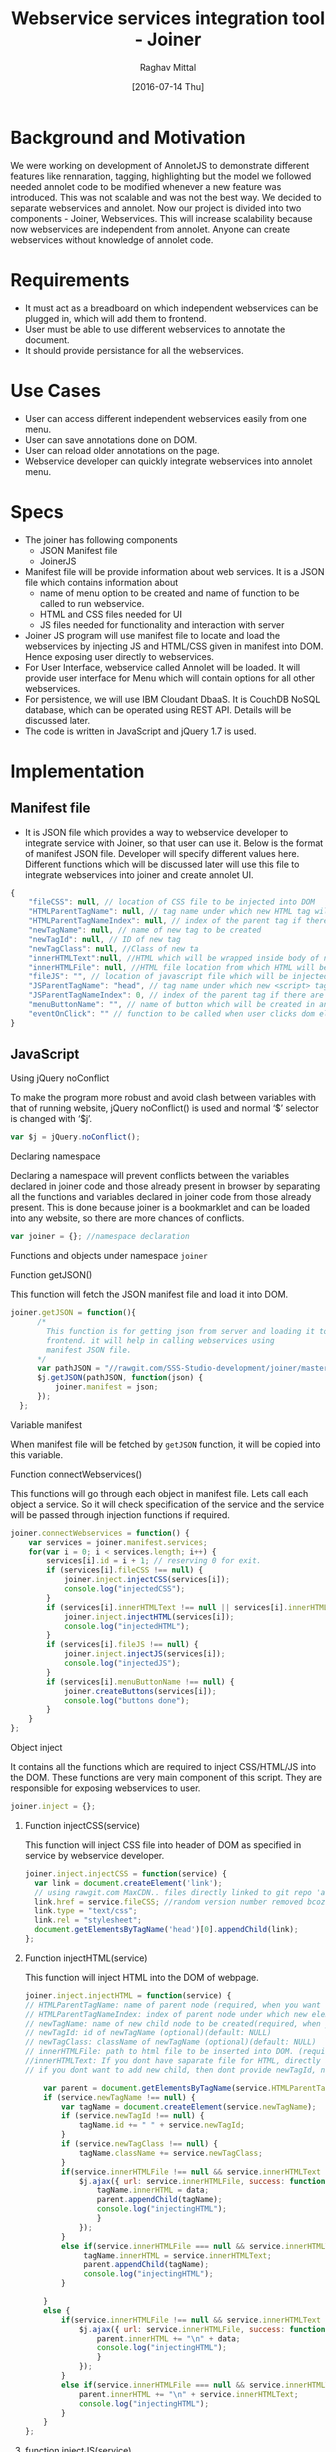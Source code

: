 #+title: Webservice services integration tool - Joiner
#+AUTHOR: Raghav Mittal
#+DATE: [2016-07-14 Thu]

* Background and Motivation
We were working on development of AnnoletJS to demonstrate different features like rennaration, tagging, highlighting but the model we followed needed annolet code to be modified whenever a new feature was introduced. This was not scalable and was not the best way. We decided to separate webservices and annolet. Now our project is divided into two components - Joiner, Webservices.
This will increase scalability because now webservices are independent from annolet. Anyone can create webservices without knowledge of annolet code.

* Requirements
  + It must act as a breadboard on which independent webservices can be plugged in, which will add them to frontend.
  + User must be able to use different webservices to annotate the document.
  + It should provide persistance for all the webservices.

* Use Cases
    + User can access different independent webservices easily from one menu.
    + User can save annotations done on DOM.
    + User can reload older annotations on the page.
    + Webservice developer can quickly integrate webservices into annolet menu.

* Specs
+ The joiner has following components
  - JSON Manifest file
  - JoinerJS

+ Manifest file will be provide information about web services. It is a JSON file which contains information about
   - name of menu option to be created and name of function to be called to run webservice.
   - HTML and CSS files needed for UI
   - JS files needed for functionality and interaction with server
+ Joiner JS program will use manifest file to locate and load the webservices by injecting JS and HTML/CSS given in manifest into DOM. Hence exposing user directly to webservices.
+ For User Interface, webservice called Annolet will be loaded. It will provide user interface for Menu which will contain options for all other webservices.
+ For persistence, we will use IBM Cloudant DbaaS. It is CouchDB NoSQL database, which can be operated using REST API. Details will be discussed later.
+ The code is written in JavaScript and jQuery 1.7 is used.  
* Implementation
** Manifest file
+ It is JSON file which provides a way to webservice developer to integrate service with Joiner, so that user can use it. Below is the format of manifest JSON file. Developer will specify different values here. Different functions which will be discussed later will use this file to integrate webservices into joiner and create annolet UI.
#+NAME: manifest_example
#+begin_src js
{
	"fileCSS": null, // location of CSS file to be injected into DOM
	"HTMLParentTagName": null, // tag name under which new HTML tag will be appended
	"HTMLParentTagNameIndex": null, // index of the parent tag if there are multiple tags of same name
	"newTagName": null, // name of new tag to be created
	"newTagId": null, // ID of new tag
	"newTagClass": null, //Class of new ta
	"innerHTMLText":null, //HTML which will be wrapped inside body of new tag.
	"innerHTMLFile": null, //HTML file location from which HTML will be injected same as innerHTMLText.
	"fileJS": "", // location of javascript file which will be injected into DOM.
	"JSParentTagName": "head", // tag name under which new <script> tag will be appended.
	"JSParentTagNameIndex": 0, // index of the parent tag if there are multiple tags of same name
	"menuButtonName": "", // name of button which will be created in annolet interface
	"eventOnClick": "" // function to be called when user clicks dom element.
}
#+end_src

** JavaScript
**** Using jQuery noConflict
To make the program more robust and avoid clash between variables with that of running website, jQuery noConflict() is used and normal ‘$’ selector is changed with ‘$j’.
#+NAME: jquery_noConflict
#+BEGIN_SRC js :tangle joiner.js
var $j = jQuery.noConflict();
#+END_SRC
**** Declaring namespace
Declaring a namespace will prevent conflicts between the variables declared in joiner code and those already present in browser by separating all the functions and variables declared in joiner code from those already present. This is done because joiner is a bookmarklet and can be loaded into any website, so there are more chances of conflicts.
#+NAME: namespace
#+begin_src js :tangle joiner.js
var joiner = {}; //namespace declaration
#+end_src

Functions and objects under namespace =joiner=
**** Function getJSON()
This function will fetch the JSON manifest file and load it into DOM.
#+BEGIN_SRC js :tangle joiner.js
joiner.getJSON = function(){
      /*
        This function is for getting json from server and loading it to
        frontend. it will help in calling webservices using
        manifest JSON file.
      */
      var pathJSON = "//rawgit.com/SSS-Studio-development/joiner/master/src/manifest.json"+ "?v=" + parseInt(Math.random() * 999);
      $j.getJSON(pathJSON, function(json) {
          joiner.manifest = json;
      });
  };
#+END_SRC
**** Variable manifest
When manifest file will be fetched by =getJSON= function, it will be copied into this variable.
**** Function connectWebservices()
This functions will go through each object in manifest file. Lets call each object a service. So it will check specification of the service and the service will be passed through injection functions if required.
#+NAME: function_connectWebServices
#+BEGIN_SRC js :tangle joiner.js
joiner.connectWebservices = function() {
    var services = joiner.manifest.services;
    for(var i = 0; i < services.length; i++) {
        services[i].id = i + 1; // reserving 0 for exit.
        if (services[i].fileCSS !== null) {
            joiner.inject.injectCSS(services[i]);
            console.log("injectedCSS");
        }
        if (services[i].innerHTMLText !== null || services[i].innerHTMLFile !== null) {
            joiner.inject.injectHTML(services[i]);
            console.log("injectedHTML");
        }
        if (services[i].fileJS !== null) {
            joiner.inject.injectJS(services[i]);
            console.log("injectedJS");
        }
        if (services[i].menuButtonName !== null) {
            joiner.createButtons(services[i]);
            console.log("buttons done");
        }
    }
};
#+END_SRC
**** Object inject
It contains all the functions which are required to inject CSS/HTML/JS into the DOM. These functions are very main component of this script. They are responsible for exposing webservices to user.
#+BEGIN_SRC js :tangle joiner.js
joiner.inject = {};
#+END_SRC
***** Function injectCSS(service)
      This function will inject CSS file into header of DOM as specified in service by webservice developer.
#+NAME: function_injectCSS
#+begin_src js :tangle joiner.js
joiner.inject.injectCSS = function(service) {
  var link = document.createElement('link');
  // using rawgit.com MaxCDN.. files directly linked to git repo 'annoletjs/master'
  link.href = service.fileCSS; //random version number removed bcoz some browser take it as text file and not as CSS.
  link.type = "text/css";
  link.rel = "stylesheet";
  document.getElementsByTagName('head')[0].appendChild(link);
};
#+END_SRC
***** Function injectHTML(service)
This function will inject HTML into the DOM of webpage.
#+NAME: function_injectHTML
#+BEGIN_SRC js :tangle joiner.js
joiner.inject.injectHTML = function(service) {
// HTMLParentTagName: name of parent node (required, when you want to add HTML else leave this null)
// HTMLParentTagNameIndex: index of parent node under which new element will be created(required, when you want to add HTML else leave this null)(default: null)
// newTagName: name of new child node to be created(required, when you want to add HTML else leave this null)(default: null)
// newTagId: id of newTagName (optional)(default: NULL)
// newTagClass: className of newTagName (optional)(default: NULL)
// innerHTMLFile: path to html file to be inserted into DOM. (required if innerHTMLText is not provided, when you want to add HTML else leave this null)
//innerHTMLText: If you dont have saparate file for HTML, directly add HTML here in single string form, without spaces. (deapriciated)(its better to provide HTML Text inside your JS file)
// if you dont want to add new child, then dont provide newTagId, newTagName, newTagClass

    var parent = document.getElementsByTagName(service.HTMLParentTagName)[service.HTMLParentTagNameIndex]; // if newTagName is given, else append innerHTML to body.
    if (service.newTagName !== null) {
        var tagName = document.createElement(service.newTagName);
        if (service.newTagId !== null) {
            tagName.id += " " + service.newTagId;
        }
        if (service.newTagClass !== null) {
            tagName.className += service.newTagClass;
        }
        if(service.innerHTMLFile !== null && service.innerHTMLText === null ){
            $j.ajax({ url: service.innerHTMLFile, success: function(data) { 
                tagName.innerHTML = data;
                parent.appendChild(tagName);
                console.log("injectingHTML");
                } 
            });
        }
        else if(service.innerHTMLFile === null && service.innerHTMLText !== null){
             tagName.innerHTML = service.innerHTMLText;
             parent.appendChild(tagName);
             console.log("injectingHTML");
        }

    } 
    else {
        if(service.innerHTMLFile !== null && service.innerHTMLText === null ){
            $j.ajax({ url: service.innerHTMLFile, success: function(data) { 
                parent.innerHTML += "\n" + data;
                console.log("injectingHTML");
                } 
            });
        }
        else if(service.innerHTMLFile === null && service.innerHTMLText !== null){
            parent.innerHTML += "\n" + service.innerHTMLText;
            console.log("injectingHTML");
        }
    }
};
#+END_SRC
***** function injectJS(service)
This function will inject JavaScript file provided by developer into DOM.
#+NAME:function_injectJS
#+BEGIN_SRC js :tangle joiner.js
joiner.inject.injectJS = function(service) {
  // JSParentTagName(required, if you want to add JS to DOM else leave empty)(defaut: null)
  // JsParentTagNameIndex(required, if you want to add JS to DOM else leave empty)(default: null)
  // jsLocation(required, if you want to add JS to DOM else leave empty)(default: null)

    var script = document.createElement("script");
    script.type = "text/javascript";
    script.src = service.fileJS;
    document.getElementsByTagName(service.JSParentTagName)[service.JSParentTagNameIndex].appendChild(script);
    console.log("injectingJS");
};
#+END_SRC
**** Function createButtons(service)
#+NAME: function_createButtons
#+BEGIN_SRC js :tangle joiner.js
joiner.buttonHTML = ""; //defining variable
joiner.createButtons = function(service) {
    joiner.buttonHTML += "<li id='annolet' class=annolet-tools-menu-item onclick=" + service.eventOnClick + ">" + service.menuButtonName + "</li>";
    console.log("butons created");
};
#+END_SRC
**** Variable buttonHTML
This variable will store HTML created by =createButtons()= function. This HTML will be responsible for creating buttons in Annolet UI.
**** Function createUI(service)
In manifest file first JSON object is called "initial" which contains information about UI of annolet or annolet webservice. =createUI= function adds =innerHTML= to that object and then pass it to inject functions.
#+NAME: function_createUI
#+BEGIN_SRC js :tangle joiner.js
joiner.createUI = function(){
  var menuUI = joiner.manifest.initial[0];
  menuUI.innerHTMLText = "<ul id='annolet' class=annolet-tools-menu><span id='annolet' style='border-radius:10px; color:orange;font-weight:bold;font-family:monospace; font-size:1.3em'>AnnoLet!</span><span id='annolet' style='color:grey;'>|</span>"+ joiner.buttonHTML +"<li id='annolet' class=annolet-tools-menu-item id=annolet-exit-btn >exit</li></ul>";
  joiner.inject.injectCSS(menuUI);
  joiner.inject.injectHTML(menuUI);
  joiner.inject.injectJS(menuUI);
  console.log("ui created");
};
#+END_SRC
**** Function run()
This is the main function which is called first called. It is responsible for running all other functions in correct sequence.
#+NAME: function_run
#+BEGIN_SRC js :tangle joiner.js
joiner.run = function(){
	joiner.getJSON();
	$j(window.joiner.manifest).load(function(){
		      joiner.connectWebservices();
		      joiner.createUI();});
};
#+END_SRC
running the whole program by calling =run()= function
#+BEGIN_SRC js :tangle joiner.js
joiner.run();
#+END_SRC
* Testing
+ Successfully tested on Linux platform in browsers - Firefox, Chrome, Opera.
+ Successfully tested on Android platform in browser - Chrome.
+ To be tested on Windows and Mac OS.
* Remaining Work
+ Adding persistence is under progress.
+ 'Exit' button in annolet ui is not working properly.
